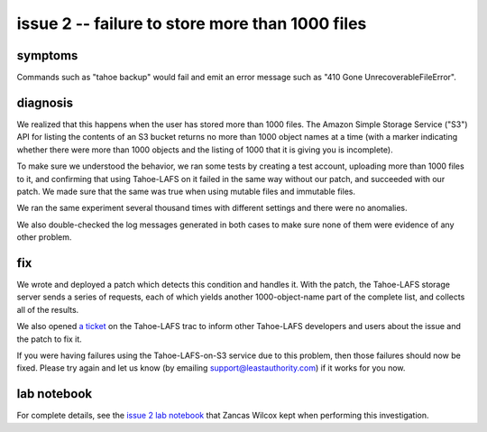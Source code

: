 ﻿

================================================
issue 2 -- failure to store more than 1000 files
================================================

symptoms
========

Commands such as "tahoe backup" would fail and emit an error message such as
"410 Gone UnrecoverableFileError".


diagnosis
=========

We realized that this happens when the user has stored more than 1000
files. The Amazon Simple Storage Service ("S3") API for listing the contents
of an S3 bucket returns no more than 1000 object names at a time (with a
marker indicating whether there were more than 1000 objects and the listing
of 1000 that it is giving you is incomplete).

To make sure we understood the behavior, we ran some tests by creating a test
account, uploading more than 1000 files to it, and confirming that using
Tahoe-LAFS on it failed in the same way without our patch, and succeeded with
our patch. We made sure that the same was true when using mutable files and
immutable files.

We ran the same experiment several thousand times with different settings and
there were no anomalies.

We also double-checked the log messages generated in both cases to make sure
none of them were evidence of any other problem.

fix
===

We wrote and deployed a patch which detects this condition and handles
it. With the patch, the Tahoe-LAFS storage server sends a series of requests,
each of which yields another 1000-object-name part of the complete list, and
collects all of the results.

We also opened `a ticket`_ on the Tahoe-LAFS trac to inform other Tahoe-LAFS
developers and users about the issue and the patch to fix it.

If you were having failures using the Tahoe-LAFS-on-S3 service due to this
problem, then those failures should now be fixed. Please try again and let us
know (by emailing support@leastauthority.com) if it works for you now.

.. _a ticket: https://tahoe-lafs.org/trac/tahoe-lafs/ticket/1678

lab notebook
============

For complete details, see the `issue 2 lab notebook`_ that Zancas Wilcox kept
when performing this investigation.

.. _issue 2 lab notebook: 1000object/
